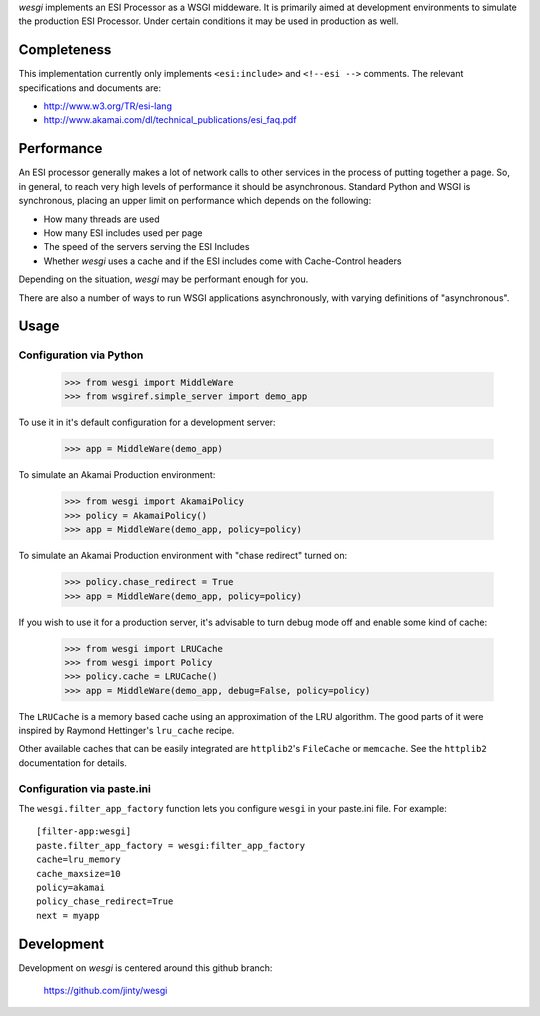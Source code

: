 `wesgi` implements an ESI Processor as a WSGI middeware. It is primarily aimed
at development environments to simulate the production ESI Processor.  Under
certain conditions it may be used in production as well.

Completeness
============

This implementation currently only implements ``<esi:include>`` and
``<!--esi -->`` comments. The relevant specifications and documents are:

- http://www.w3.org/TR/esi-lang
- http://www.akamai.com/dl/technical_publications/esi_faq.pdf

Performance
===========

An ESI processor generally makes a lot of network calls to other services in
the process of putting together a page. So, in general, to reach very high
levels of performance it should be asynchronous. Standard Python and WSGI is
synchronous, placing an upper limit on performance which depends on the
following:

- How many threads are used
- How many ESI includes used per page
- The speed of the servers serving the ESI Includes
- Whether `wesgi` uses a cache and if the ESI includes come with Cache-Control
  headers

Depending on the situation, `wesgi` may be performant enough for you.

There are also a number of ways to run WSGI applications asynchronously, with
varying definitions of "asynchronous".

Usage
=====

Configuration via Python
------------------------

    >>> from wesgi import MiddleWare
    >>> from wsgiref.simple_server import demo_app

To use it in it's default configuration for a development server:

    >>> app = MiddleWare(demo_app)

To simulate an Akamai Production environment:
    
    >>> from wesgi import AkamaiPolicy
    >>> policy = AkamaiPolicy()
    >>> app = MiddleWare(demo_app, policy=policy)

To simulate an Akamai Production environment with "chase redirect" turned on:
    
    >>> policy.chase_redirect = True
    >>> app = MiddleWare(demo_app, policy=policy)

If you wish to use it for a production server, it's advisable to turn debug
mode off and enable some kind of cache:
    
    >>> from wesgi import LRUCache
    >>> from wesgi import Policy
    >>> policy.cache = LRUCache()
    >>> app = MiddleWare(demo_app, debug=False, policy=policy)

The ``LRUCache`` is a memory based cache using an approximation of the LRU
algorithm. The good parts of it were inspired by Raymond Hettinger's
``lru_cache`` recipe.

Other available caches that can be easily integrated are ``httplib2``'s
``FileCache`` or ``memcache``. See the ``httplib2`` documentation for details.

Configuration via paste.ini
---------------------------

The ``wesgi.filter_app_factory`` function lets you configure ``wesgi`` in your
paste.ini file. For example::

    [filter-app:wesgi]
    paste.filter_app_factory = wesgi:filter_app_factory
    cache=lru_memory
    cache_maxsize=10
    policy=akamai
    policy_chase_redirect=True
    next = myapp

Development
===========

Development on `wesgi` is centered around this github branch:

    https://github.com/jinty/wesgi
